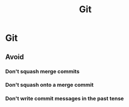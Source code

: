 #+title: Git


* Git

** Avoid

*** Don't squash merge commits
*** Don't squash onto a merge commit
*** Don't write commit messages in the past tense
